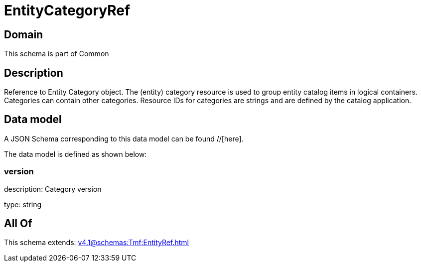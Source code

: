 = EntityCategoryRef

[#domain]
== Domain

This schema is part of Common

[#description]
== Description
Reference to Entity Category object. The (entity) category resource is used to group entity catalog items in logical containers. Categories can contain other categories.
Resource IDs for categories are strings and are defined by the catalog application.


[#data_model]
== Data model

A JSON Schema corresponding to this data model can be found //[here].



The data model is defined as shown below:


=== version
description: Category version

type: string


[#all_of]
== All Of

This schema extends: xref:v4.1@schemas:Tmf:EntityRef.adoc[]
